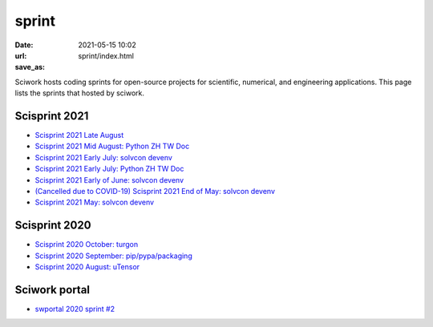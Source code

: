======
sprint
======

:date: 2021-05-15 10:02
:url:
:save_as: sprint/index.html

Sciwork hosts coding sprints for open-source projects for scientific,
numerical, and engineering applications.  This page lists the sprints that
hosted by sciwork.

Scisprint 2021
==============

* `Scisprint 2021 Late August <{filename}2021/08.rst>`__
* `Scisprint 2021 Mid August: Python ZH TW Doc <{filename}2021/08mid-pycht.rst>`__
* `Scisprint 2021 Early July: solvcon devenv
  <{filename}2021/07early-devenv.rst>`__

* `Scisprint 2021 Early July: Python ZH TW Doc
  <{filename}2021/07early-pycht.rst>`__

* `Scisprint 2021 Early of June: solvcon devenv
  <{filename}2021/06early-devenv.rst>`__

* `(Cancelled due to COVID-19) Scisprint 2021 End of May: solvcon devenv
  <{filename}2021/05end-devenv.rst>`__

* `Scisprint 2021 May: solvcon devenv <{filename}2021/05-devenv.rst>`__

Scisprint 2020
==============

* `Scisprint 2020 October: turgon <{filename}2020/10-turgon.rst>`__
* `Scisprint 2020 September: pip/pypa/packaging <{filename}2020/09-pip.rst>`__
* `Scisprint 2020 August: uTensor <{filename}2020/08-utensor.rst>`__

Sciwork portal
==============

* `swportal 2020 sprint #2 <{filename}2020/swportal20-2.rst>`__
